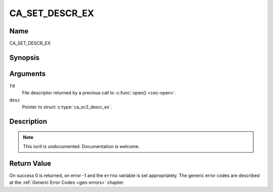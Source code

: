 .. Permission is granted to copy, distribute and/or modify this
.. document under the terms of the GNU Free Documentation License,
.. Version 1.1 or any later version published by the Free Software
.. Foundation, with no Invariant Sections, no Front-Cover Texts
.. and no Back-Cover Texts. A copy of the license is included at
.. Documentation/media/uapi/fdl-appendix.rst.
..
.. TODO: replace it to GFDL-1.1-or-later WITH no-invariant-sections

.. _CA_SET_DESCR_EX:

===============
CA_SET_DESCR_EX
===============

Name
----

CA_SET_DESCR_EX


Synopsis
--------

.. c:function:: int ioctl(int fd, CA_SET_DESCR, struct ca_descr_ex *desc)
    :name: CA_SC2_SET_DESCR_EX


Arguments
---------

``fd``
  File descriptor returned by a previous call to :c:func:`open() <cec-open>`.

``desc``
  Pointer to struct :c:type:`ca_sc2_descr_ex`.


Description
-----------

.. note:: This ioctl is undocumented. Documentation is welcome.


Return Value
------------

On success 0 is returned, on error -1 and the ``errno`` variable is set
appropriately. The generic error codes are described at the
:ref:`Generic Error Codes <gen-errors>` chapter.
